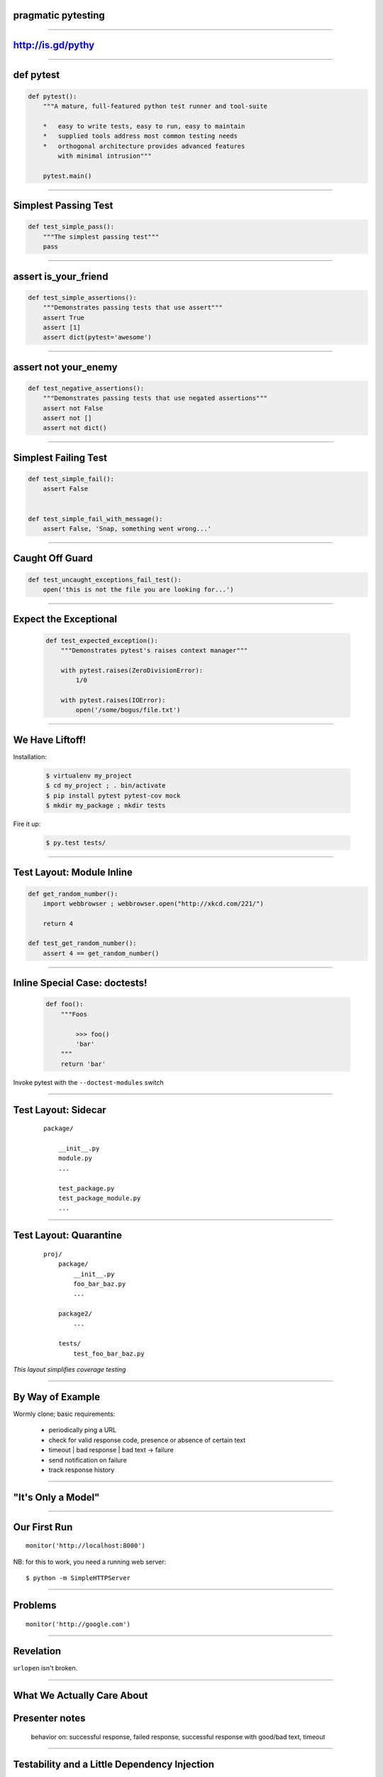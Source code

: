 .. |->| unicode:: U+02192 .. ->

pragmatic pytesting
===================

..

----


http://is.gd/pythy
==================

..

----


def pytest
==========

.. code-block:: python

    def pytest():
        """A mature, full-featured python test runner and tool-suite

        *   easy to write tests, easy to run, easy to maintain
        *   supplied tools address most common testing needs
        *   orthogonal architecture provides advanced features
            with minimal intrusion"""

        pytest.main()


----


Simplest Passing Test
=====================

.. code-block:: python

    def test_simple_pass():
        """The simplest passing test"""
        pass

----

assert is_your_friend
=====================

.. code-block:: python

    def test_simple_assertions():
        """Demonstrates passing tests that use assert"""
        assert True
        assert [1]
        assert dict(pytest='awesome')


----

assert not your_enemy
=====================

.. code-block:: python

    def test_negative_assertions():
        """Demonstrates passing tests that use negated assertions"""
        assert not False
        assert not []
        assert not dict()

----

Simplest Failing Test
=====================

.. code-block:: python

    def test_simple_fail():
        assert False


    def test_simple_fail_with_message():
        assert False, 'Snap, something went wrong...'




----

Caught Off Guard
================

.. code-block:: python

    def test_uncaught_exceptions_fail_test():
        open('this is not the file you are looking for...')

----

Expect the Exceptional
======================

    .. code-block:: python

        def test_expected_exception():
            """Demonstrates pytest's raises context manager"""

            with pytest.raises(ZeroDivisionError):
                1/0

            with pytest.raises(IOError):
                open('/some/bogus/file.txt')


----


We Have Liftoff!
================

Installation:

    .. code-block:: bash

        $ virtualenv my_project
        $ cd my_project ; . bin/activate
        $ pip install pytest pytest-cov mock
        $ mkdir my_package ; mkdir tests

Fire it up:

    .. code-block:: bash

        $ py.test tests/


----


Test Layout: Module Inline
==========================

.. code-block:: python

    def get_random_number():
        import webbrowser ; webbrowser.open("http://xkcd.com/221/")

        return 4

    def test_get_random_number():
        assert 4 == get_random_number()


----

Inline Special Case: doctests!
==============================

    .. code-block:: python

        def foo():
            """Foos

                >>> foo()
                'bar'
            """
            return 'bar'


Invoke pytest with the ``--doctest-modules`` switch


----


Test Layout: Sidecar
====================

    ::

        package/

            __init__.py
            module.py
            ...

            test_package.py
            test_package_module.py
            ...


----


Test Layout: Quarantine
=======================

    ::

        proj/
            package/
                __init__.py
                foo_bar_baz.py
                ...

            package2/
                ...

            tests/
                test_foo_bar_baz.py

*This layout simplifies coverage testing*


----

By Way of Example
=================

Wormly clone; basic requirements:

    *   periodically ping a URL
    *   check for valid response code, presence or absence of certain text
    *   timeout | bad response | bad text |->| failure
    *   send notification on failure
    *   track response history

----

"It's Only a Model"
===================

..


----

Our First Run
=============

::

    monitor('http://localhost:8000')

NB: for this to work, you need a running web server::

    $ python -m SimpleHTTPServer


----

Problems
========

::

    monitor('http://google.com')


----

Revelation
==========

``urlopen`` isn't broken.


----

What We Actually Care About
===========================


Presenter notes
===============

    behavior on: successful response, failed response, successful response
    with good/bad text, timeout

----

Testability and a Little Dependency Injection
=============================================

DI pattern core idea: function's dependencies should appear in its signature

    .. code-block:: python

        def dependencies_go(here=True):

            dependencies = not here

Presenter Notes
===============

core idea: pass function's dependencies to it on call

rationale:

    *   communication: function communicates its dependencies in its
            signature, rather than having implicit dependencies scattered
            throughout its implementation
    *   isolation: DI fn is loosely coupled to the rest of the system: deps
            flow to it from caller
    *   testability: much easier to provide alternative test implementations
            of deps

----

Non-DI Monitor
==============

.. code-block:: python

    class Monitor(object):
        def __init__(self, url):
            self.url = url

        def ping(self):
            try:
                url_response = urlopen(self.url)
                               ^^^^^^^
                ...



----

Improving Monitor with DI
=========================


.. code-block:: python

    class Monitor(object):
        open = staticmethod(urlopen)

        def __init__(self, url, opener_director=None):
            self.url = url

            if opener_director:
                self.open = opener.open


        def ping(self):
            try:
                url_response = self.open(self.url)
                ...

----


Testing the Improved Monitor with Mock
======================================

..

----

Success
=======

..

----

Failure
=======

..

----

Timeout
=======

..

----

New Feature: Desired Text
=========================

..

----

Making Valid Results "Truthy"
=============================

..

----

Gotcha Covered
==============

..


----

the inevitable question
=======================

.. class:: mat pull-right
.. image:: images/nose_fabulous.jpg
